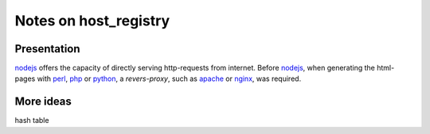 ======================
Notes on host_registry
======================


Presentation
============

nodejs_ offers the capacity of directly serving http-requests from internet. Before nodejs_, when generating the html-pages with perl_, php_ or python_, a *revers-proxy*, such as apache_ or nginx_, was required.

.. _nodejs: https://nodejs.dev/
.. _perl: https://www.perl.org/
.. _php: https://www.php.net/
.. _python: https://www.python.org/
.. _apache: https://www.apache.org/
.. _nginx: https://nginx.org/


More ideas
==========

hash table
